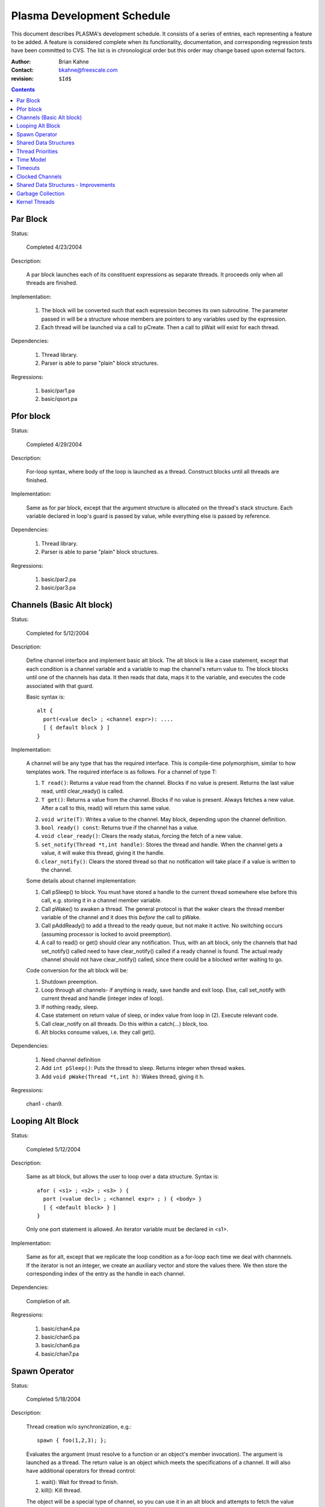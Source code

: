 ===========================
Plasma Development Schedule
===========================

This document describes PLASMA's development schedule.  It consists of a series
of entries, each representing a feature to be added.  A feature is considered
complete when its functionality, documentation, and corresponding regression
tests have been committed to CVS.  The list is in chronological order but this
order may change based upon external factors.

:Author: Brian Kahne 
:Contact: bkahne@freescale.com 
:revision: ``$Id$``

.. contents::

Par Block
---------

Status:

    Completed 4/23/2004

Description:

    A par block launches each of its constituent expressions as separate
    threads.  It proceeds only when all threads are finished.

Implementation:

    1. The block will be converted such that each expression becomes its own
       subroutine.  The parameter passed in will be a structure whose members
       are pointers to any variables used by the expression.

    2. Each thread will be launched via a call to pCreate.  Then a call to
       pWait will exist for each thread.

Dependencies:

    1. Thread library.

    2. Parser is able to parse "plain" block structures.

Regressions:

    1. basic/par1.pa

    2. basic/qsort.pa

Pfor block
----------

Status:

    Completed 4/29/2004

Description:

    For-loop syntax, where body of the loop is launched as a thread.  Construct
    blocks until all threads are finished.

Implementation:

    Same as for par block, except that the argument structure is allocated on
    the thread's stack structure.  Each variable declared in loop's guard is
    passed by value, while everything else is passed by reference.

Dependencies:

    1. Thread library.

    2. Parser is able to parse "plain" block structures.
    
Regressions:

    1. basic/par2.pa

    2. basic/par3.pa

Channels (Basic Alt block)
--------------------------

Status:

    Completed for 5/12/2004

Description:

    Define channel interface and implement basic alt block.  The alt block is
    like a case statement, except that each condition is a channel variable and
    a variable to map the channel's return value to.  The block blocks until one
    of the channels has data.  It then reads that data, maps it to the variable,
    and executes the code associated with that guard.

    Basic syntax is::

          alt {
            port(<value decl> ; <channel expr>): ....
            [ { default block } ]
          }

Implementation:

    A channel will be any type that has the required interface.  This is
    compile-time polymorphism, similar to how templates work.  The required
    interface is as follows.  For a channel of type T:

    1.  ``T read()``:  Returns a value read from the channel.  Blocks if no value is
        present.  Returns the last value read, until clear_ready() is called.

    2.  ``T get()``:  Returns a value from the channel.  Blocks if no value is
        present.  Always fetches a new value.  After a call to this, read() will
        return this same value.

    2.  ``void write(T)``:  Writes a value to the channel.  May block, depending
        upon the channel definition.

    3.  ``bool ready() const``:  Returns true if the channel has a value.

    4.  ``void clear_ready()``:  Clears the ready status, forcing the fetch of a new
        value.

    5.  ``set_notify(Thread *t,int handle)``:  Stores the thread and handle.  When
        the channel gets a value, it will wake this thread, giving it the handle.

    6.  ``clear_notify()``:  Clears the stored thread so that no notification will
        take place if a value is written to the channel.

    Some details about channel implementation:

    1.  Call pSleep() to block.  You must have stored a handle to the current
        thread somewhere else before this call, e.g. storing it in a channel
        member variable.

    2.  Call pWake() to awaken a thread.  The general protocol is that the waker
        clears the thread member variable of the channel and it does this
        *before* the call to pWake.

    3.  Call pAddReady() to add a thread to the ready queue, but not make it
        active.  No switching occurs (assuming processor is locked to avoid
        preemption).

    4.  A call to read() or get() should clear any notification.  Thus, with an
        alt block, only the channels that had set_notify() called need to have
        clear_notify() called if a ready channel is found.  The actual ready
        channel should not have clear_notify() called, since there could be a
        blocked writer waiting to go.

    Code conversion for the alt block will be:

    1.  Shutdown preemption.

    2.  Loop through all channels- if anything is ready, save handle and exit
        loop.  Else, call set_notify with current thread and handle (integer
        index of loop).

    3.  If nothing ready, sleep.

    4.  Case statement on return value of sleep, or index value from loop in
        (2).  Execute relevant code.

    5.  Call clear_notify on all threads.  Do this within a catch(...) block,
        too.

    6.  Alt blocks consume values, i.e. they call get().

Dependencies:

    1.  Need channel definition

    2.  Add ``int pSleep()``: Puts the thread to sleep.  Returns integer when thread
        wakes.

    3.  Add ``void pWake(Thread *t,int h)``:  Wakes thread, giving it h.

Regressions:

    chan1 - chan9.

Looping Alt Block
-----------------

Status:

    Completed 5/12/2004

Description:

    Same as alt block, but allows the user to loop over a data structure.
    Syntax is::

      afor ( <s1> ; <s2> ; <s3> ) {
        port (<value decl> ; <channel expr> ; ) { <body> }
        [ { <default block> } ]
      }

    Only one port statement is allowed.  An iterator variable must be declared
    in <s1>.

Implementation:

    Same as for alt, except that we replicate the loop condition as a for-loop
    each time we deal with channnels.  If the iterator is not an integer, we
    create an auxiliary vector and store the values there.  We then store the
    corresponding index of the entry as the handle in each channel.

Dependencies:

    Completion of alt.

Regressions:

    1.  basic/chan4.pa

    2.  basic/chan5.pa

    3.  basic/chan6.pa

    4.  basic/chan7.pa

Spawn Operator
--------------

Status:

    Completed 5/18/2004

Description:

    Thread creation w/o synchronization, e.g.::

      spawn { foo(1,2,3); };

    Evaluates the argument (must resolve to a function or an object's member
    invocation).  The argument is launched as a thread.  The return value is an
    object which meets the specifications of a channel.  It will also have
    additional operators for thread control:

    1. wait():  Wait for thread to finish.

    2. kill():  Kill thread.

    The object will be a special type of channel, so you can use it in an alt
    block and attempts to fetch the value before the thread is finished will
    result in a block.  Unlike other channels, it will only ever have a single
    value, so calls to clear_ready() will be ignored.

    Spawn should handle all ways to invoke a function:

    1. Literal function call:       spawn(foo());

    2. Function pointer call:       p = foo; spawn(p());

    3. Method call w/reference:     spawn(a.b());

    4. Method call w/pointer:       spawn(a->b());

    5. Static method call:          spawn(A::b());

    6. Method pointer w/reference:  p = &A::b; spawn(a.*p());

    7. Method pointer w/pointer:    p = &A::b; spawn(a->*p());

Implementation:

    * Registered as a function call of a special dummy class.

    * Void functions not handled- everything returns a value.

Regressions:

    1. spawn1

    2. spawn2

    3. spawn3

    4. spawn4

Shared Data Structures
-----------------------

Status:

    Completed 5/20/2004

Description:

    Shared data structures will allow serialized access to data, i.e. mutexes
    will wrap the actual data access, ensuring safe use between threads.  The
    most likely syntax will be a class attribute, e.g. pMutex class ... The
    public methods will then be wrapped with mutex access code.  A per-method
    modifier will allow this to be disabled (will implement only if easy to do
    with OpenC++).

Implementation:

    Straightforward use of OpenC++'s example "WrapperClass".

    Variadic function support is not perfect but can be made to work.  You can't
    write a true variadic function, e.g. ``foo(const char *fmt,..)``, because
    you can't pass the variable argument list.  Instead, you must write a
    va_list function directly, e.g. ``foo(const char *fmt,va_list ap)``.  Plasma
    will then create a variadic version and a v_list version for you that are
    wrapped with locking code.
    
Regressions:

    1. mutex1

Thread Priorities
-----------------

Status:

    TBD

Decription:

    A thread will be able to change its priority using a function
    (pSetPriority(int)).  The lowest level of priority will be timesliced.
    Otherwise, all threads of the highest priority (0) will run to completion
    before any others.

    API:

    1. ``pSetPriority(int)``:  Set current thread's priority.  Spawned threads will
       run at their parents priority.

    2. ``pNumPriorities()``:  Return number of allowed priorities n, where
       priorities are (0..n-1).

    2. New config parameter in pSetup to set number of priorities.  Default is
       32.

Implementation:
    
    Array of thread queeues.  Scheduler will run high priority threads first.
    Timeslicing will only be turned on when running the lowest-priority threads.

Dependencies:

    Add support for multiple processors first.  Do time model at same time.

Time Model
----------

Refer to twiki page for now.

Timeouts
--------

Create a channel that has a backing thread which wakes up and writes to the
channel after a specified amount of time.  Use in alt blocks.

Clocked Channels
----------------

Investigate further..

Shared Data Structures - Improvements
-------------------------------------

Further support will be added to enable mutex regions within
methods and plain functions.  This may take the form of a new block
type, e.g::

  mutex {
    <...>
  }

It may also be necessary to introduce a mutex object with a pseudo method::

  m.mutex {
    <...>
  }

Garbage Collection
------------------

Status:

    TBD

Description:

    Plasma is going to have a lot of producer/consumer type code, where the
    ownership of a particular piece of memory will be hard to track.  Garbage
    collection will make the code much easier to understand and less error-prone.

Implementation:

    Boehm garbage collector.

Dependencies:

    The main issue is getting it to handle user-threads.  It handles kernel
    threads and should be able to handle user-threads, but I don't know how to
    do it yet.

Regressions:

    TBD

Kernel Threads
--------------

Status:

    TBD

Description:

    Expand underlying RTOS to an M:N model, i.e. M kernel threads, each running
    N user threads.  Add a placement specifier to par so that threads may be
    dispatched to different kernel threads.  These kernel threads will be
    identified using a pCluster object.

Implementation:

    1.  Expand RTOS to handle kernel threads.  Probably use LinuxThreads.  The
        RTOS code will need mutexes around critical areas.

    2.  Create pCluster object.  Add code to spawn new kernel threads.

    3.  Expand par blocks to add placement specifier, e.g.::

        par {
          on (cluster1) { ... }
          on (cluster2) { ... }
        }

        The ``on (<cluster name>)`` block specifies a target cluster.  The
        brace-delimited code is launched as the thread.

    4.  Retrofit shared data structures with mutexes.

Dependencies:

    1.  Garbage collector needs to work with the kernel threadss.  This
        shouldn't be a problem, as the Boehm collector currently supports
        LinuxThreads.

Regressions:

    TBD

